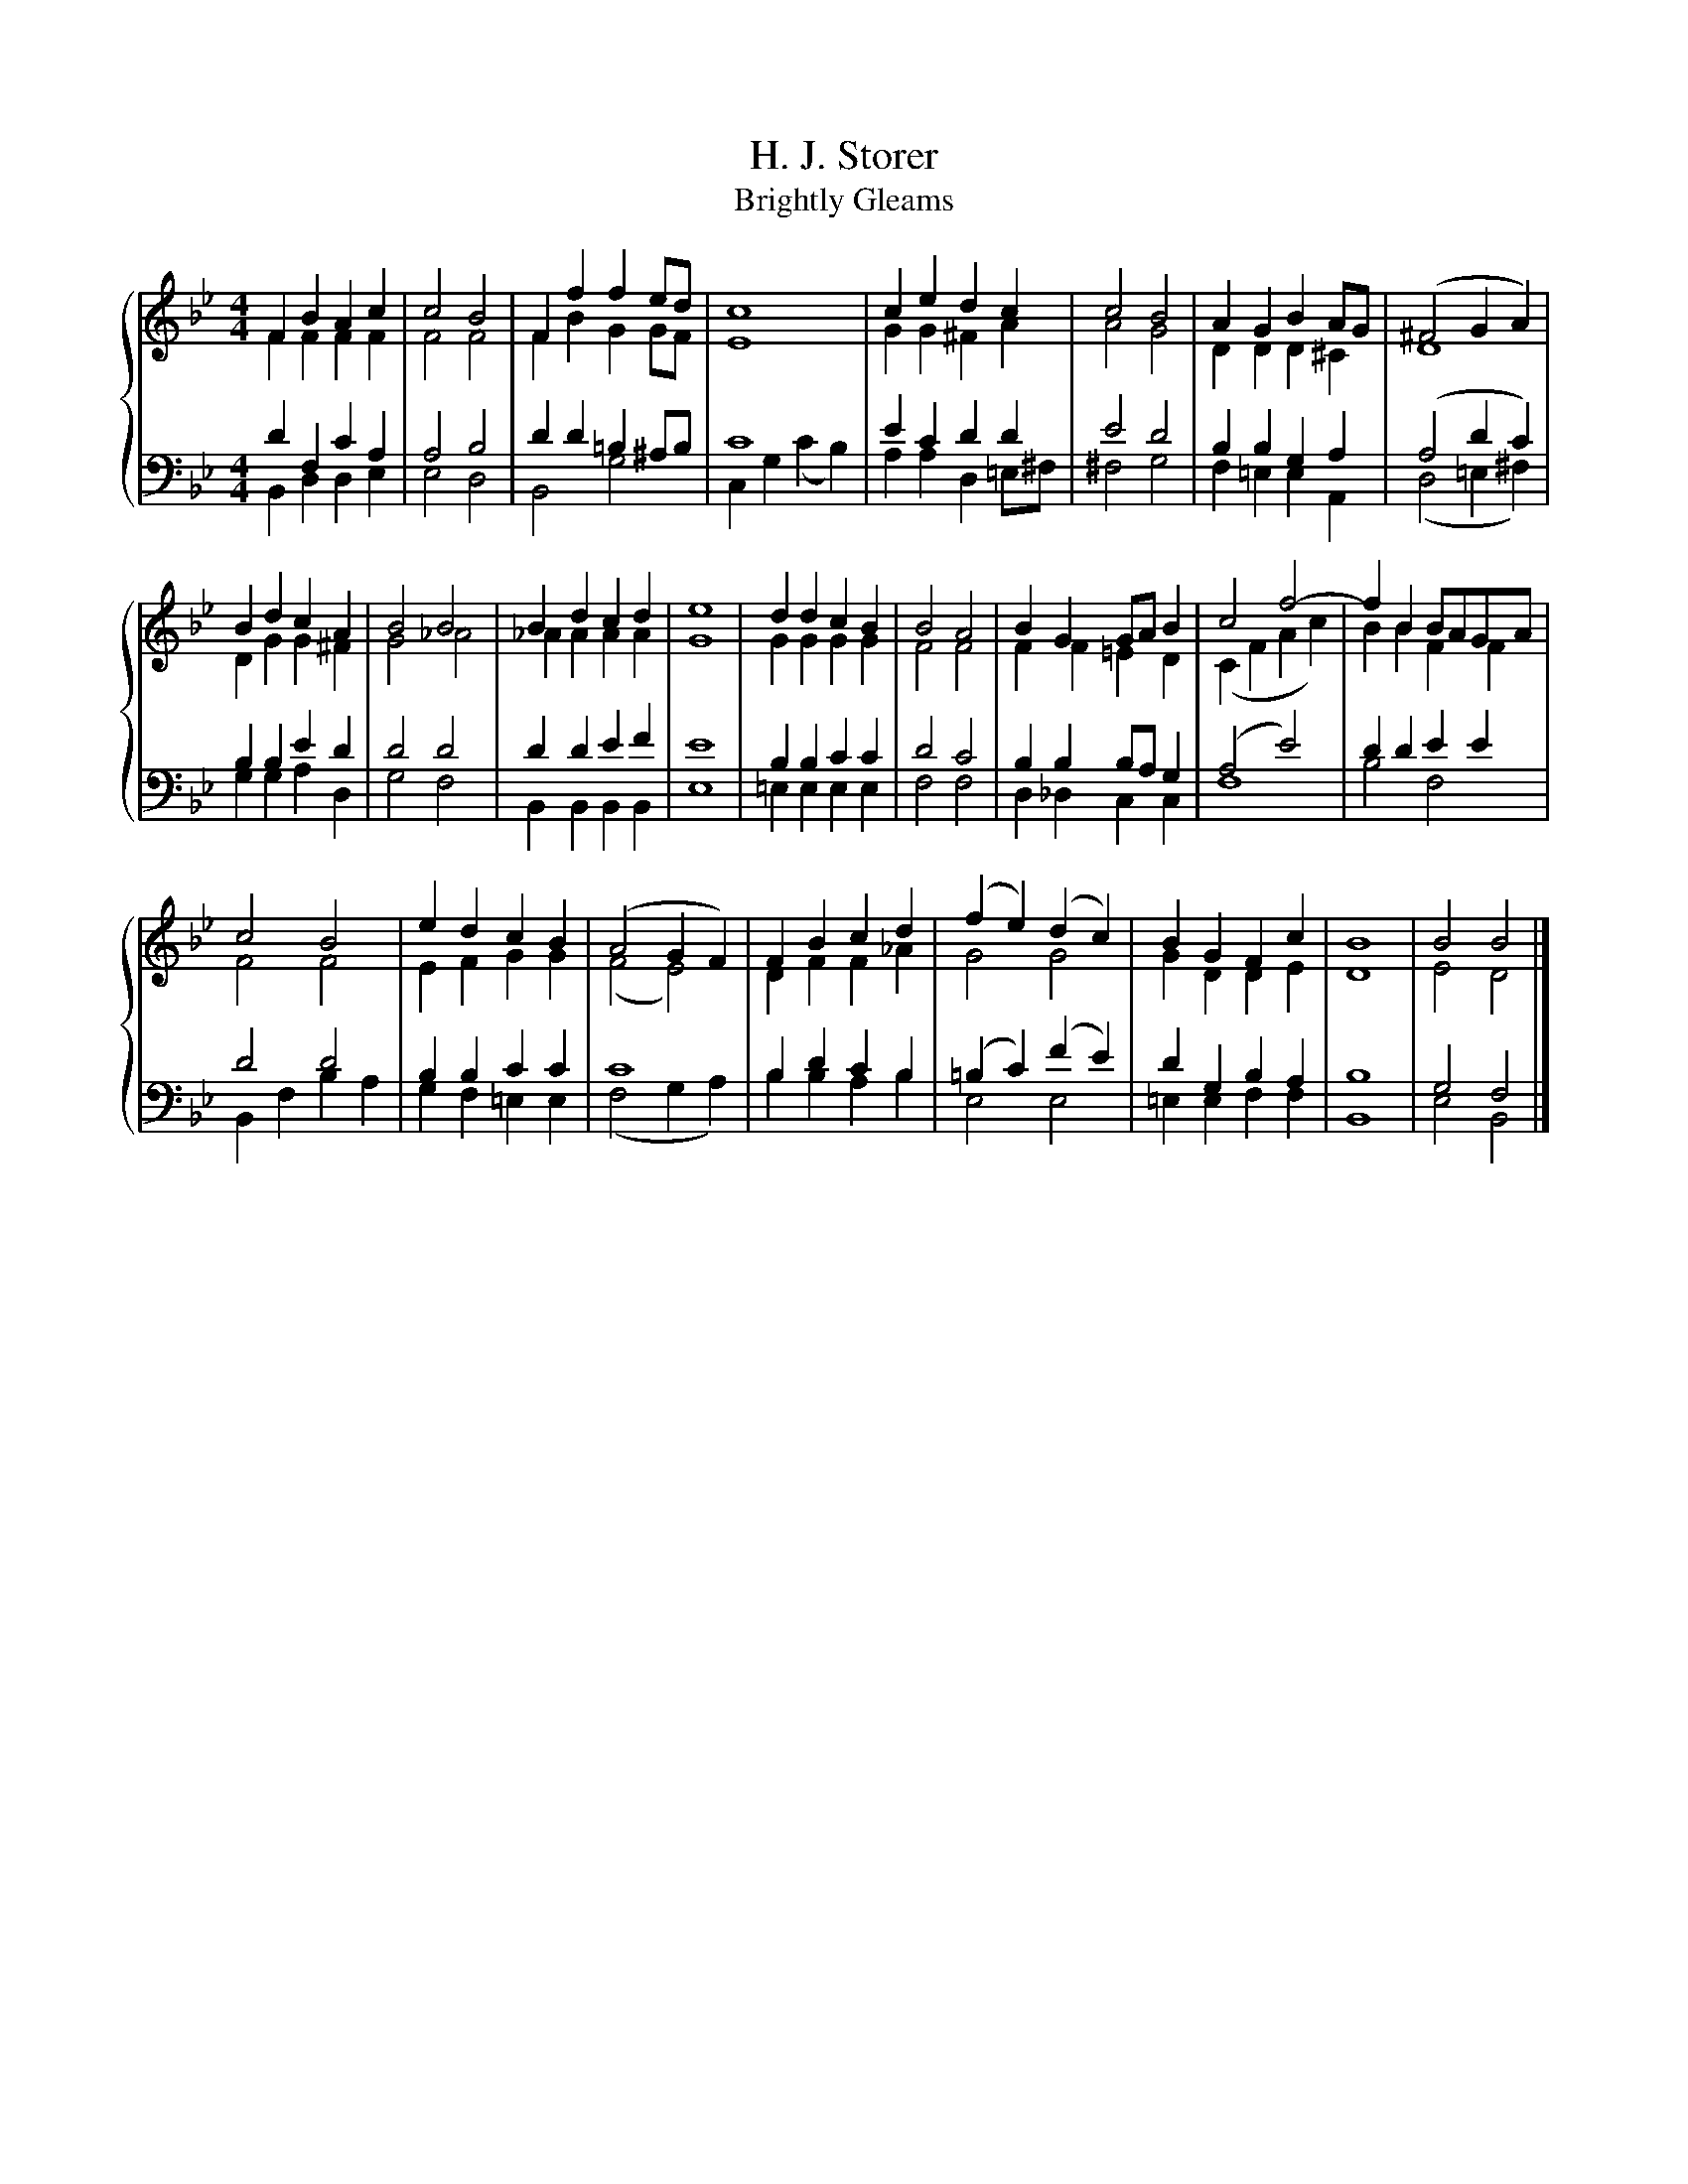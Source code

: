 X:1
T:H. J. Storer
T:Brightly Gleams
%%score { ( 1 2 ) | ( 3 4 ) }
L:1/8
M:4/4
K:Bb
V:1 treble 
V:2 treble 
V:3 bass 
V:4 bass 
V:1
 F2 B2 A2 c2 | c4 B4 | F2 f2 f2 ed | c8 | c2 e2 d2 c2 | c4 B4 | A2 G2 B2 AG | (^F4 G2 A2) | %8
 B2 d2 c2 A2 | B4 B4 | B2 d2 c2 d2 | e8 | d2 d2 c2 B2 | B4 A4 | B2 G2 GA B2 | c4 f4- | f2 B2 BAGA | %17
 c4 B4 | e2 d2 c2 B2 | (A4 G2 F2) | F2 B2 c2 d2 | (f2 e2) (d2 c2) | B2 G2 F2 c2 | B8 | B4 B4 |] %25
V:2
 F2 F2 F2 F2 | F4 F4 | F2 B2 G2 GF | E8 | G2 G2 ^F2 A2 | A4 G4 | D2 D2 D2 ^C2 | D8 | D2 G2 G2 ^F2 | %9
 G4 _A4 | _A2 A2 A2 A2 | G8 | G2 G2 G2 G2 | F4 F4 | F2 F2 =E2 D2 | (C2 F2 A2 c2) | B2 B2 F2 F2 | %17
 F4 F4 | E2 F2 G2 G2 | (F4 E4) | D2 F2 F2 _A2 | G4 G4 | G2 D2 D2 E2 | D8 | E4 D4 |] %25
V:3
 D2 F,2 C2 A,2 | A,4 B,4 | D2 D2 =B,2 ^A,B, | C8 | E2 C2 D2 D2 | E4 D4 | B,2 B,2 G,2 A,2 | %7
 (A,4 D2 C2) | B,2 B,2 E2 D2 | D4 D4 | D2 D2 E2 F2 | E8 | B,2 B,2 C2 C2 | D4 C4 | %14
 B,2 B,2 B,A, G,2 | (A,4 E4) | D2 D2 E2 E2 | D4 D4 | B,2 B,2 C2 C2 | C8 | B,2 D2 C2 B,2 | %21
 (=B,2 C2) (F2 E2) | D2 G,2 B,2 A,2 | B,8 | G,4 F,4 |] %25
V:4
 B,,2 D,2 D,2 E,2 | E,4 D,4 | B,,4 G,4 | C,2 G,2 (C2 B,2) | A,2 A,2 D,2 =E,^F, | ^F,4 G,4 | %6
 F,2 =E,2 E,2 A,,2 | (D,4 =E,2 ^F,2) | G,2 G,2 A,2 D,2 | G,4 F,4 | B,,2 B,,2 B,,2 B,,2 | E,8 | %12
 =E,2 E,2 E,2 E,2 | F,4 F,4 | D,2 _D,2 C,2 C,2 | F,8 | B,4 F,4 | B,,2 F,2 B,2 A,2 | %18
 G,2 F,2 =E,2 E,2 | (F,4 G,2 A,2) | B,2 B,2 A,2 B,2 | E,4 E,4 | =E,2 E,2 F,2 F,2 | B,,8 | %24
 E,4 B,,4 |] %25

